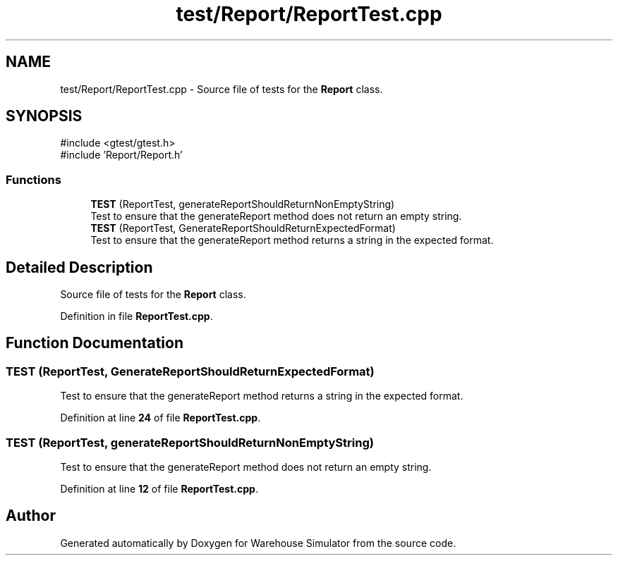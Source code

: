 .TH "test/Report/ReportTest.cpp" 3 "Version 1.0.0" "Warehouse Simulator" \" -*- nroff -*-
.ad l
.nh
.SH NAME
test/Report/ReportTest.cpp \- Source file of tests for the \fBReport\fP class\&.  

.SH SYNOPSIS
.br
.PP
\fR#include <gtest/gtest\&.h>\fP
.br
\fR#include 'Report/Report\&.h'\fP
.br

.SS "Functions"

.in +1c
.ti -1c
.RI "\fBTEST\fP (ReportTest, generateReportShouldReturnNonEmptyString)"
.br
.RI "Test to ensure that the generateReport method does not return an empty string\&. "
.ti -1c
.RI "\fBTEST\fP (ReportTest, GenerateReportShouldReturnExpectedFormat)"
.br
.RI "Test to ensure that the generateReport method returns a string in the expected format\&. "
.in -1c
.SH "Detailed Description"
.PP 
Source file of tests for the \fBReport\fP class\&. 


.PP
Definition in file \fBReportTest\&.cpp\fP\&.
.SH "Function Documentation"
.PP 
.SS "TEST (ReportTest, GenerateReportShouldReturnExpectedFormat)"

.PP
Test to ensure that the generateReport method returns a string in the expected format\&. 
.PP
Definition at line \fB24\fP of file \fBReportTest\&.cpp\fP\&.
.SS "TEST (ReportTest, generateReportShouldReturnNonEmptyString)"

.PP
Test to ensure that the generateReport method does not return an empty string\&. 
.PP
Definition at line \fB12\fP of file \fBReportTest\&.cpp\fP\&.
.SH "Author"
.PP 
Generated automatically by Doxygen for Warehouse Simulator from the source code\&.
